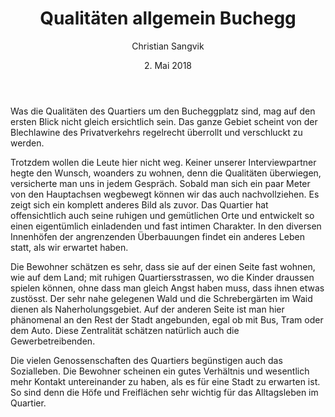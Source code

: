 #+TITLE: Qualitäten allgemein Buchegg
#+AUTHOR: Christian Sangvik
#+DATE: 2. Mai 2018

#+OPTIONS: toc:nil

#+LATEX_CLASS: koma-article
#+LATEX_CLASS_OPTIONS: [a4paper,ngerman,11pt]
#+LATEX_HEADER: \addtokomafont{disposition}{\rmfamily}
#+LATEX_HEADER: \usepackage{ngerman}
#+LATEX_HEADER: \usepackage{url}

#+BEGIN_LaTeX
\noindent{}
#+END_LaTeX
Was die Qualitäten des Quartiers um den Bucheggplatz sind, mag auf den ersten
Blick nicht gleich ersichtlich sein. Das ganze Gebiet scheint von der
Blechlawine des Privatverkehrs regelrecht überrollt und verschluckt zu werden.

Trotzdem wollen die Leute hier nicht weg. Keiner unserer Interviewpartner hegte
den Wunsch, woanders zu wohnen, denn die Qualitäten überwiegen, versicherte man
uns in jedem Gespräch. Sobald man sich ein paar Meter von den Hauptachsen
wegbewegt können wir das auch nachvollziehen. Es zeigt sich ein komplett anderes
Bild als zuvor. Das Quartier hat offensichtlich auch seine ruhigen und
gemütlichen Orte und entwickelt so einen eigentümlich einladenden und fast
intimen Charakter. In den diversen Innenhöfen der angrenzenden Überbauungen
findet ein anderes Leben statt, als wir erwartet haben.

Die Bewohner schätzen es sehr, dass sie auf der einen Seite fast wohnen, wie auf
dem Land; mit ruhigen Quartiersstrassen, wo die Kinder draussen spielen können,
ohne dass man gleich Angst haben muss, dass ihnen etwas zustösst. Der sehr nahe
gelegenen Wald und die Schrebergärten im Waid dienen als Naherholungsgebiet. Auf
der anderen Seite ist man hier phänomenal an den Rest der Stadt angebunden, egal
ob mit Bus, Tram oder dem Auto. Diese Zentralität schätzen natürlich auch die
Gewerbetreibenden.

Die vielen Genossenschaften des Quartiers begünstigen auch das Sozialleben. Die
Bewohner scheinen ein gutes Verhältnis und wesentlich mehr Kontakt untereinander
zu haben, als es für eine Stadt zu erwarten ist. So sind denn die Höfe und
Freiflächen sehr wichtig für das Alltagsleben im Quartier.
